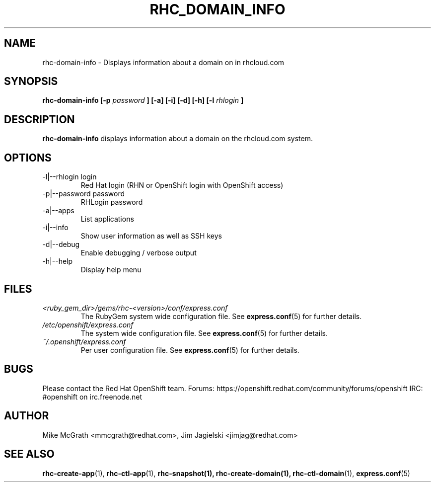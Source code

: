 .\" Process this file with
.\" groff -man -Tascii rhc-domain-info.1
.\"
.TH RHC_DOMAIN_INFO 1 "JANUARY 2012" Linux "User Manuals"
.SH NAME
rhc-domain-info \- Displays information about a domain on in rhcloud.com
.SH SYNOPSIS
.B rhc-domain-info [-p
.I password
.B ] [-a] [-i] [-d] [-h]
.B [-l
.I rhlogin
.B ]
.SH DESCRIPTION
.B rhc-domain-info
displays information about a domain on the rhcloud.com system.
.SH OPTIONS
.IP "-l|--rhlogin login"
Red Hat login (RHN or OpenShift login with OpenShift access)
.IP "-p|--password password"
RHLogin password
.IP "-a|--apps"
List applications
.IP "-i|--info"
Show user information as well as SSH keys
.IP -d|--debug
Enable debugging / verbose output
.IP -h|--help
Display help menu
.SH FILES
.I <ruby_gem_dir>/gems/rhc-<version>/conf/express.conf
.RS
The RubyGem system wide configuration file. See
.BR express.conf (5)
for further details.
.RE
.I /etc/openshift/express.conf
.RS
The system wide configuration file. See
.BR express.conf (5)
for further details.
.RE
.I ~/.openshift/express.conf
.RS
Per user configuration file. See
.BR express.conf (5)
for further details.
.RE
.SH BUGS
Please contact the Red Hat OpenShift team.
Forums: https://openshift.redhat.com/community/forums/openshift
IRC: #openshift on irc.freenode.net
.SH AUTHOR
Mike McGrath <mmcgrath@redhat.com>, Jim Jagielski <jimjag@redhat.com>
.SH "SEE ALSO"
.BR rhc-create-app (1),
.BR rhc-ctl-app (1),
.BR rhc-snapshot(1),
.BR rhc-create-domain(1),
.BR rhc-ctl-domain (1),
.BR express.conf (5)
